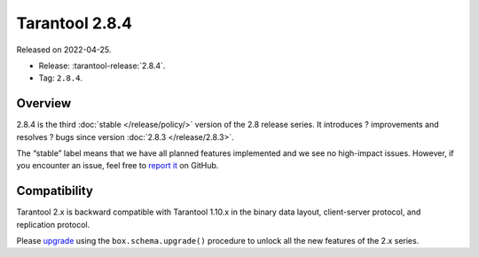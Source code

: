 Tarantool 2.8.4
===============

Released on 2022-04-25.

*   Release: :tarantool-release:`2.8.4`.
*   Tag: ``2.8.4``.

Overview
--------

2.8.4 is the third
:doc:`stable </release/policy/>`
version of the 2.8 release series. It introduces ? improvements and
resolves ? bugs since version :doc:`2.8.3 </release/2.8.3>`.

The “stable” label means that we have all planned features implemented
and we see no high-impact issues. However, if you encounter an issue,
feel free to `report it <https://github.com/tarantool/tarantool/issues>`__ on GitHub.

Compatibility
-------------

Tarantool 2.x is backward compatible with Tarantool 1.10.x in the binary
data layout, client-server protocol, and replication protocol.

Please
`upgrade <https://www.tarantool.io/en/doc/latest/book/admin/upgrades/>`__
using the ``box.schema.upgrade()`` procedure to unlock all the new
features of the 2.x series.